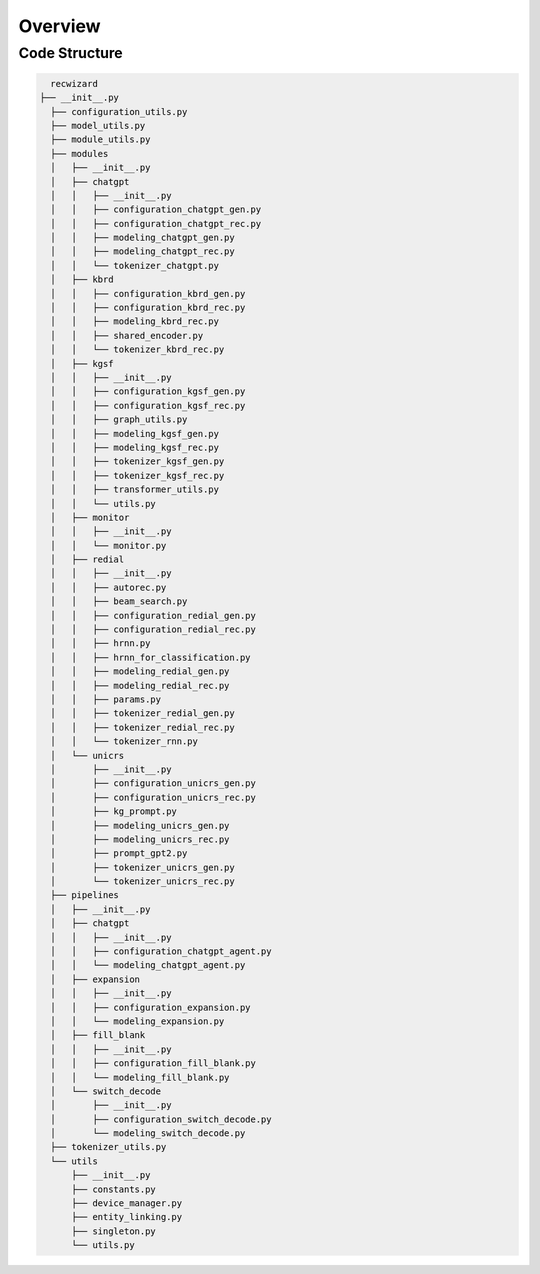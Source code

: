 Overview
--------

Code Structure
##############

.. code-block:: bash

    recwizard
  ├── __init__.py
    ├── configuration_utils.py
    ├── model_utils.py
    ├── module_utils.py
    ├── modules
    │   ├── __init__.py
    │   ├── chatgpt
    │   │   ├── __init__.py
    │   │   ├── configuration_chatgpt_gen.py
    │   │   ├── configuration_chatgpt_rec.py
    │   │   ├── modeling_chatgpt_gen.py
    │   │   ├── modeling_chatgpt_rec.py
    │   │   └── tokenizer_chatgpt.py
    │   ├── kbrd
    │   │   ├── configuration_kbrd_gen.py
    │   │   ├── configuration_kbrd_rec.py
    │   │   ├── modeling_kbrd_rec.py
    │   │   ├── shared_encoder.py
    │   │   └── tokenizer_kbrd_rec.py
    │   ├── kgsf
    │   │   ├── __init__.py
    │   │   ├── configuration_kgsf_gen.py
    │   │   ├── configuration_kgsf_rec.py
    │   │   ├── graph_utils.py
    │   │   ├── modeling_kgsf_gen.py
    │   │   ├── modeling_kgsf_rec.py
    │   │   ├── tokenizer_kgsf_gen.py
    │   │   ├── tokenizer_kgsf_rec.py
    │   │   ├── transformer_utils.py
    │   │   └── utils.py
    │   ├── monitor
    │   │   ├── __init__.py
    │   │   └── monitor.py
    │   ├── redial
    │   │   ├── __init__.py
    │   │   ├── autorec.py
    │   │   ├── beam_search.py
    │   │   ├── configuration_redial_gen.py
    │   │   ├── configuration_redial_rec.py
    │   │   ├── hrnn.py
    │   │   ├── hrnn_for_classification.py
    │   │   ├── modeling_redial_gen.py
    │   │   ├── modeling_redial_rec.py
    │   │   ├── params.py
    │   │   ├── tokenizer_redial_gen.py
    │   │   ├── tokenizer_redial_rec.py
    │   │   └── tokenizer_rnn.py
    │   └── unicrs
    │       ├── __init__.py
    │       ├── configuration_unicrs_gen.py
    │       ├── configuration_unicrs_rec.py
    │       ├── kg_prompt.py
    │       ├── modeling_unicrs_gen.py
    │       ├── modeling_unicrs_rec.py
    │       ├── prompt_gpt2.py
    │       ├── tokenizer_unicrs_gen.py
    │       └── tokenizer_unicrs_rec.py
    ├── pipelines
    │   ├── __init__.py
    │   ├── chatgpt
    │   │   ├── __init__.py
    │   │   ├── configuration_chatgpt_agent.py
    │   │   └── modeling_chatgpt_agent.py
    │   ├── expansion
    │   │   ├── __init__.py
    │   │   ├── configuration_expansion.py
    │   │   └── modeling_expansion.py
    │   ├── fill_blank
    │   │   ├── __init__.py
    │   │   ├── configuration_fill_blank.py
    │   │   └── modeling_fill_blank.py
    │   └── switch_decode
    │       ├── __init__.py
    │       ├── configuration_switch_decode.py
    │       └── modeling_switch_decode.py
    ├── tokenizer_utils.py
    └── utils
        ├── __init__.py
        ├── constants.py
        ├── device_manager.py
        ├── entity_linking.py
        ├── singleton.py
        └── utils.py
